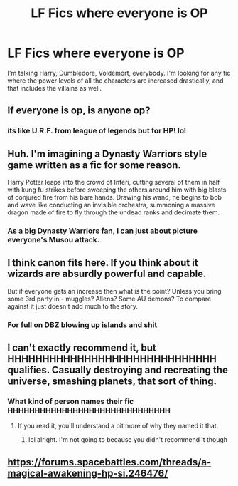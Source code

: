 #+TITLE: LF Fics where everyone is OP

* LF Fics where everyone is OP
:PROPERTIES:
:Author: Johnsmitish
:Score: 11
:DateUnix: 1515052457.0
:DateShort: 2018-Jan-04
:FlairText: Request
:END:
I'm talking Harry, Dumbledore, Voldemort, everybody. I'm looking for any fic where the power levels of all the characters are increased drastically, and that includes the villains as well.


** If everyone is op, is anyone op?
:PROPERTIES:
:Author: YeOlePiratePenguin
:Score: 26
:DateUnix: 1515054855.0
:DateShort: 2018-Jan-04
:END:

*** its like U.R.F. from league of legends but for HP! lol
:PROPERTIES:
:Author: lightningowl15
:Score: -1
:DateUnix: 1515109265.0
:DateShort: 2018-Jan-05
:END:


** Huh. I'm imagining a Dynasty Warriors style game written as a fic for some reason.

Harry Potter leaps into the crowd of Inferi, cutting several of them in half with kung fu strikes before sweeping the others around him with big blasts of conjured fire from his bare hands. Drawing his wand, he begins to bob and wave like conducting an invisible orchestra, summoning a massive dragon made of fire to fly through the undead ranks and decimate them.
:PROPERTIES:
:Author: Avaday_Daydream
:Score: 5
:DateUnix: 1515055981.0
:DateShort: 2018-Jan-04
:END:

*** As a big Dynasty Warriors fan, I can just about picture everyone's Musou attack.
:PROPERTIES:
:Author: LocalMadman
:Score: 2
:DateUnix: 1515080240.0
:DateShort: 2018-Jan-04
:END:


** I think canon fits here. If you think about it wizards are absurdly powerful and capable.

But if everyone gets an increase then what is the point? Unless you bring some 3rd party in - muggles? Aliens? Some AU demons? To compare against it just doesn't add much to the story.
:PROPERTIES:
:Author: albeva
:Score: 6
:DateUnix: 1515065642.0
:DateShort: 2018-Jan-04
:END:

*** For full on DBZ blowing up islands and shit
:PROPERTIES:
:Author: ThellraAK
:Score: 3
:DateUnix: 1515088494.0
:DateShort: 2018-Jan-04
:END:


** I can't exactly recommend it, but HHHHHHHHHHHHHHHHHHHHHHHHHHHHHH qualifies. Casually destroying and recreating the universe, smashing planets, that sort of thing.
:PROPERTIES:
:Score: 2
:DateUnix: 1515083979.0
:DateShort: 2018-Jan-04
:END:

*** What kind of person names their fic HHHHHHHHHHHHHHHHHHHHHHHHHHHHHH
:PROPERTIES:
:Author: lightningowl15
:Score: 2
:DateUnix: 1515109401.0
:DateShort: 2018-Jan-05
:END:

**** If you read it, you'll understand a bit more of why they named it that.
:PROPERTIES:
:Score: 3
:DateUnix: 1515116711.0
:DateShort: 2018-Jan-05
:END:

***** lol alright. I'm not going to because you didn't recommend it though
:PROPERTIES:
:Author: lightningowl15
:Score: 0
:DateUnix: 1515116911.0
:DateShort: 2018-Jan-05
:END:


** [[https://forums.spacebattles.com/threads/a-magical-awakening-hp-si.246476/]]
:PROPERTIES:
:Author: ashwathr
:Score: 2
:DateUnix: 1515114699.0
:DateShort: 2018-Jan-05
:END:
